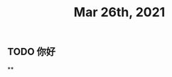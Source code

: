 #+TITLE: Mar 26th, 2021

** TODO 你好
:PROPERTIES:
:doing: 1616764821526
:todo: 1616764823438
:END:
**
